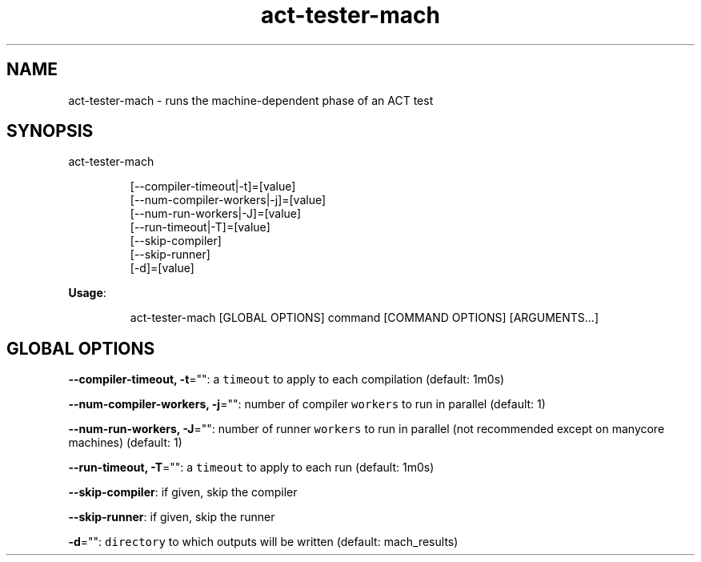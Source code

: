 .nh
.TH act\-tester\-mach 8

.SH NAME
.PP
act\-tester\-mach \- runs the machine\-dependent phase of an ACT test


.SH SYNOPSIS
.PP
act\-tester\-mach

.PP
.RS

.nf
[\-\-compiler\-timeout|\-t]=[value]
[\-\-num\-compiler\-workers|\-j]=[value]
[\-\-num\-run\-workers|\-J]=[value]
[\-\-run\-timeout|\-T]=[value]
[\-\-skip\-compiler]
[\-\-skip\-runner]
[\-d]=[value]

.fi
.RE

.PP
\fBUsage\fP:

.PP
.RS

.nf
act\-tester\-mach [GLOBAL OPTIONS] command [COMMAND OPTIONS] [ARGUMENTS...]

.fi
.RE


.SH GLOBAL OPTIONS
.PP
\fB\-\-compiler\-timeout, \-t\fP="": a \fB\fCtimeout\fR to apply to each compilation (default: 1m0s)

.PP
\fB\-\-num\-compiler\-workers, \-j\fP="": number of compiler \fB\fCworkers\fR to run in parallel (default: 1)

.PP
\fB\-\-num\-run\-workers, \-J\fP="": number of runner \fB\fCworkers\fR to run in parallel (not recommended except on manycore machines) (default: 1)

.PP
\fB\-\-run\-timeout, \-T\fP="": a \fB\fCtimeout\fR to apply to each run (default: 1m0s)

.PP
\fB\-\-skip\-compiler\fP: if given, skip the compiler

.PP
\fB\-\-skip\-runner\fP: if given, skip the runner

.PP
\fB\-d\fP="": \fB\fCdirectory\fR to which outputs will be written (default: mach\_results)
